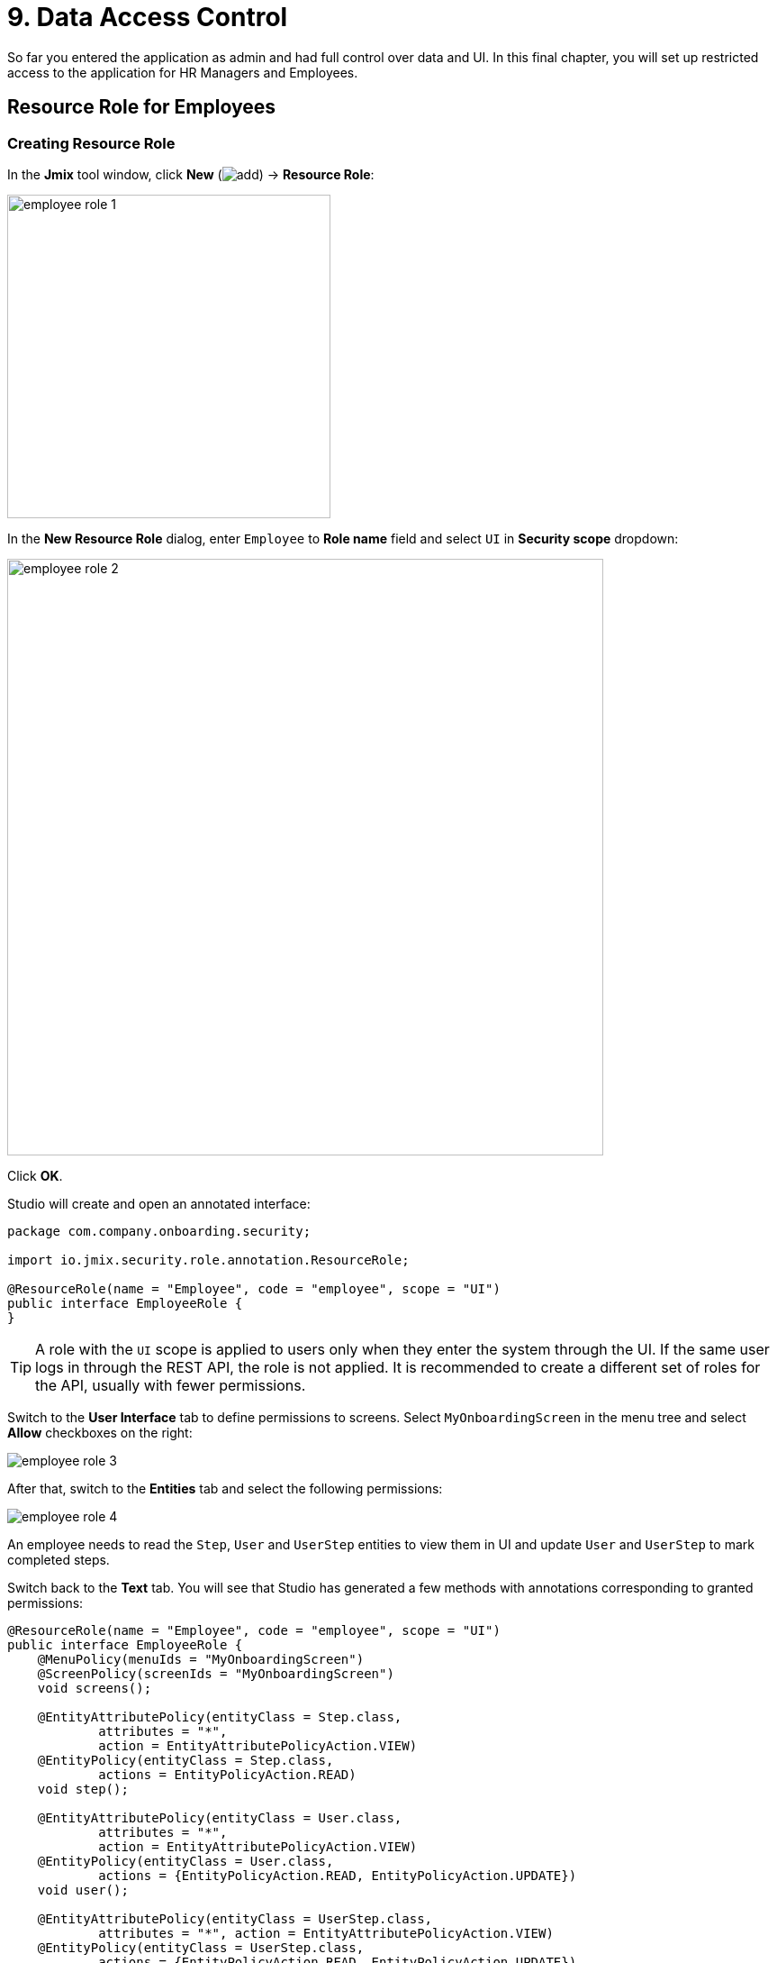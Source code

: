 = 9. Data Access Control

So far you entered the application as admin and had full control over data and UI. In this final chapter, you will set up restricted access to the application for HR Managers and Employees.

[[employees-resource-role]]
== Resource Role for Employees

[[create-resource-role]]
=== Creating Resource Role

In the *Jmix* tool window, click *New* (image:common/add.svg[]) -> *Resource Role*:

image::security/employee-role-1.png[align="center", width="359"]

In the *New Resource Role* dialog, enter `Employee` to *Role name* field and select `UI` in *Security scope* dropdown:

image::security/employee-role-2.png[align="center", width="662"]

Click *OK*.

Studio will create and open an annotated interface:

[source,java]
----
package com.company.onboarding.security;

import io.jmix.security.role.annotation.ResourceRole;

@ResourceRole(name = "Employee", code = "employee", scope = "UI")
public interface EmployeeRole {
}
----

TIP: A role with the `UI` scope is applied to users only when they enter the system through the UI. If the same user logs in through the REST API, the role is not applied. It is recommended to create a different set of roles for the API, usually with fewer permissions.

Switch to the *User Interface* tab to define permissions to screens. Select `MyOnboardingScreen` in the menu tree and select *Allow* checkboxes on the right:

image::security/employee-role-3.png[align="center"]

After that, switch to the *Entities* tab and select the following permissions:

image::security/employee-role-4.png[align="center"]

An employee needs to read the `Step`, `User` and `UserStep` entities to view them in UI and update `User` and `UserStep` to mark completed steps.

Switch back to the *Text* tab. You will see that Studio has generated a few methods with annotations corresponding to granted permissions:

[source,java]
----
@ResourceRole(name = "Employee", code = "employee", scope = "UI")
public interface EmployeeRole {
    @MenuPolicy(menuIds = "MyOnboardingScreen")
    @ScreenPolicy(screenIds = "MyOnboardingScreen")
    void screens();

    @EntityAttributePolicy(entityClass = Step.class,
            attributes = "*",
            action = EntityAttributePolicyAction.VIEW)
    @EntityPolicy(entityClass = Step.class,
            actions = EntityPolicyAction.READ)
    void step();

    @EntityAttributePolicy(entityClass = User.class,
            attributes = "*",
            action = EntityAttributePolicyAction.VIEW)
    @EntityPolicy(entityClass = User.class,
            actions = {EntityPolicyAction.READ, EntityPolicyAction.UPDATE})
    void user();

    @EntityAttributePolicy(entityClass = UserStep.class,
            attributes = "*", action = EntityAttributePolicyAction.VIEW)
    @EntityPolicy(entityClass = UserStep.class,
            actions = {EntityPolicyAction.READ, EntityPolicyAction.UPDATE})
    void userStep();
}
----

Press *Ctrl/Cmd+S* and switch to the running application. Open *Administration* -> *Resource roles* screen. You will see the new role in the list:

image::security/employee-role-5.png[align="center"]

[[assign-role]]
=== Assigning Role

Now let's assign the role to a user. Open the *Users* browse screen and create a new user `bob`. Select the user and click *Role assignments* button:

image::security/assign-role-1.png[align="center"]

In the *Role assignments* screen, click *Add* button in the *Resource permissions* panel.

In the *Select resource roles* dialog, select `Employee` and `UI: minimal access` roles (using `Click+Ctrl/Cmd`):

image::security/assign-role-2.png[align="center"]

Click *Select*. The selected roles will be shown in the *Resource permissions* panel:

image::security/assign-role-3.png[align="center"]

Click *OK* to save the role assignments.

TIP: The `UI: minimal access` role is required for the user to log in to the application UI. You can investigate its contents by opening the role in the *Resource roles* screen or finding the `UiMinimalRole` class in the IDE.

Log out using the button next to the current user name:

image::security/assign-role-4.png[align="center", width="568"]

Log in as `bob`. You will see only `My onboarding` screen in the menu:

image::security/assign-role-5.png[align="center"]

[[managers-resource-role]]
== Resource Role for HR Managers

In the *Jmix* tool window, click *New* (image:common/add.svg[]) -> *Role*.

In the *New Role* dialog, enter `HR Manager` to *Role name* field, set *Role code* to `hr-manager` and select `UI` in *Security scope* dropdown:

image::security/manager-role-1.png[align="center", width="667"]

Click *OK*.

Studio will create and open the annotated interface defining the role:

[source,java]
----
package com.company.onboarding.security;

import io.jmix.security.role.annotation.ResourceRole;

@ResourceRole(name = "HR Manager", code = "hr-manager", scope = "UI")
public interface HRManagerRole {
}
----

Switch to the *User Interface* tab and allow `User.browse` and `User.edit` screens (you can use the search field on top to filter the tree):

image::security/manager-role-2.png[align="center"]

Switch to the *Entities* tab and give read permission to `Department` and `Step`, and all permissions to `User` and `UserStep`:

image::security/manager-role-3.png[align="center"]

Switch back to the *Text* tab and inspect the annotations generated by Studio:

[source,java]
----
@ResourceRole(name = "HR Manager", code = "hr-manager", scope = "UI")
public interface HRManagerRole {
    @MenuPolicy(menuIds = "User.browse")
    @ScreenPolicy(screenIds = {"User.browse", "User.edit"})
    void screens();

    @EntityAttributePolicy(entityClass = Department.class,
            attributes = "*",
            action = EntityAttributePolicyAction.VIEW)
    @EntityPolicy(entityClass = Department.class,
            actions = EntityPolicyAction.READ)
    void department();

    @EntityAttributePolicy(entityClass = Step.class,
            attributes = "*",
            action = EntityAttributePolicyAction.VIEW)
    @EntityPolicy(entityClass = Step.class,
            actions = EntityPolicyAction.READ)
    void step();

    @EntityAttributePolicy(entityClass = User.class,
            attributes = "*",
            action = EntityAttributePolicyAction.MODIFY)
    @EntityPolicy(entityClass = User.class,
            actions = EntityPolicyAction.ALL)
    void user();

    @EntityAttributePolicy(entityClass = UserStep.class,
            attributes = "*",
            action = EntityAttributePolicyAction.MODIFY)
    @EntityPolicy(entityClass = UserStep.class,
            actions = EntityPolicyAction.ALL)
    void userStep();
}
----

Press *Ctrl/Cmd+S* and switch to the running application. Log in as `admin`. Open *Administration* -> *Resource roles* screen and make sure the new `HR Manager` role is in the list.

Create a new user, say `alice`.

Assign the `HR Mnager` and `UI: minimal access` roles to `alice` as you did in the <<assign-role,previous>> section.

Log in as `alice`. You will see the `Users` screen and will be able to manage users and their onboarding steps:

image::security/manager-role-4.png[align="center"]

[[managers-row-level-role]]
== Row-level Role for HR Managers

Currently, HR managers can create users, assign any department to a user, and see users of all departments.

In this section, you will introduce a _row-level role_ which restricts access to departments and other users for an HR manager. They will be able to see and assign only their own department (the one where they are set in the `hrManager` attribute).

In the *Jmix* tool window, click *New* (image:common/add.svg[]) -> *Row-level Role*:

image::security/rl-role-1.png[align="center", width="368"]

In the *New Row-level Role* dialog, enter:

* *Role name*: `HR manager's departments and users`
* *Role code*: `hr-manager-rl`
* *Class*: `com.company.onboarding.security.HrManagerRlRole`

image::security/rl-role-2.png[align="center", width="635"]

Click *OK*.

Studio will create and open an annotated interface:

[source,java]
----
package com.company.onboarding.security;

import io.jmix.security.role.annotation.RowLevelRole;

@RowLevelRole(
        name = "HR manager's departments and users",
        code = "hr-manager-rl")
public interface HrManagerRlRole {
}
----

Click *Add Policy* -> *JPQL Policy* in the top actions panel:

image::security/rl-role-3.png[align="center", width="804"]

In the *Add JPQL Policy* dialog, enter:

* *Entity*: `Department`
* *Where clause*: `\{E}.hrManager.id = :current_user_id`

image::security/rl-role-3-1.png[align="center", width="636"]

Click *OK*.

Click *Add Policy* -> *JPQL Policy* again and enter:

* *Entity*: `User`
* *Where clause*: `\{E}.department.hrManager.id = :current_user_id`

Click *OK*.

The `HrManagerRlRole` interface will have the following code:

[source,java]
----
package com.company.onboarding.security;

import com.company.onboarding.entity.Department;
import com.company.onboarding.entity.User;
import io.jmix.security.role.annotation.JpqlRowLevelPolicy;
import io.jmix.security.role.annotation.RowLevelRole;

@RowLevelRole( // <1>
        name = "HR manager's departments and users",
        code = "hr-manager-rl")
public interface HrManagerRlRole {

    @JpqlRowLevelPolicy( // <2>
            entityClass = Department.class, // <3>
            where = "{E}.hrManager.id = :current_user_id") // <4>
    void department();

    @JpqlRowLevelPolicy(
            entityClass = User.class,
            where = "{E}.department.hrManager.id = :current_user_id")
    void user();
}
----
<1> `@RowLevelRole` annotation indicates that the interface defines a row-level role.
<2> `@JpqlRowLevelPolicy` defines a policy to be applied on the database level when reading the entity.
<3> The entity class for which the policy is applied.
<4> The `where` clause to be added for each JPQL select statement for this entity. `\{E}` is used instead of the entity alias in the query. `:current_user_id` is a predefined parameter set by the framework to the id of the currently logged-in user.

Press *Ctrl/Cmd+S* and switch to the running application. Log in as `admin`. Open *Administration* -> *Row-level roles* screen and make sure the new `HR manager's departments and users` role is in the list.

Open *Role assignments* screen for `alice` and add the role to the *Row-level constraints* table:

image::security/rl-role-4.png[align="center"]

Click *OK* to save the role assignments.

Set `alice` as HR Manager for a Department:

image::security/rl-role-5.png[align="center"]

Log in as `alice`.

In the *Users* browse screen, you will see only users of her department:

image::security/rl-role-6.png[align="center"]

And `alice` can assign only this department to a user:

image::security/rl-role-7.png[align="center", width="554"]

[[summary]]
== Summary

In this section, you have created HR Managers and Employees roles to restrict access to the application for different groups of users.

You have learned that:

* A xref:security:resource-roles.adoc[resource role] gives users permissions to open screens and to work with particular entities.

* A xref:security:row-level-roles.adoc[row-level role], in contrast, restricts user's ability to read particular entity instances for an entity permitted by a resource role.

* Roles are assigned to users at runtime using the *Role assignment* screen available from the `User.browse` screen.

* The `UI: minimal access` predefined role is required for a user to log in to the application UI.